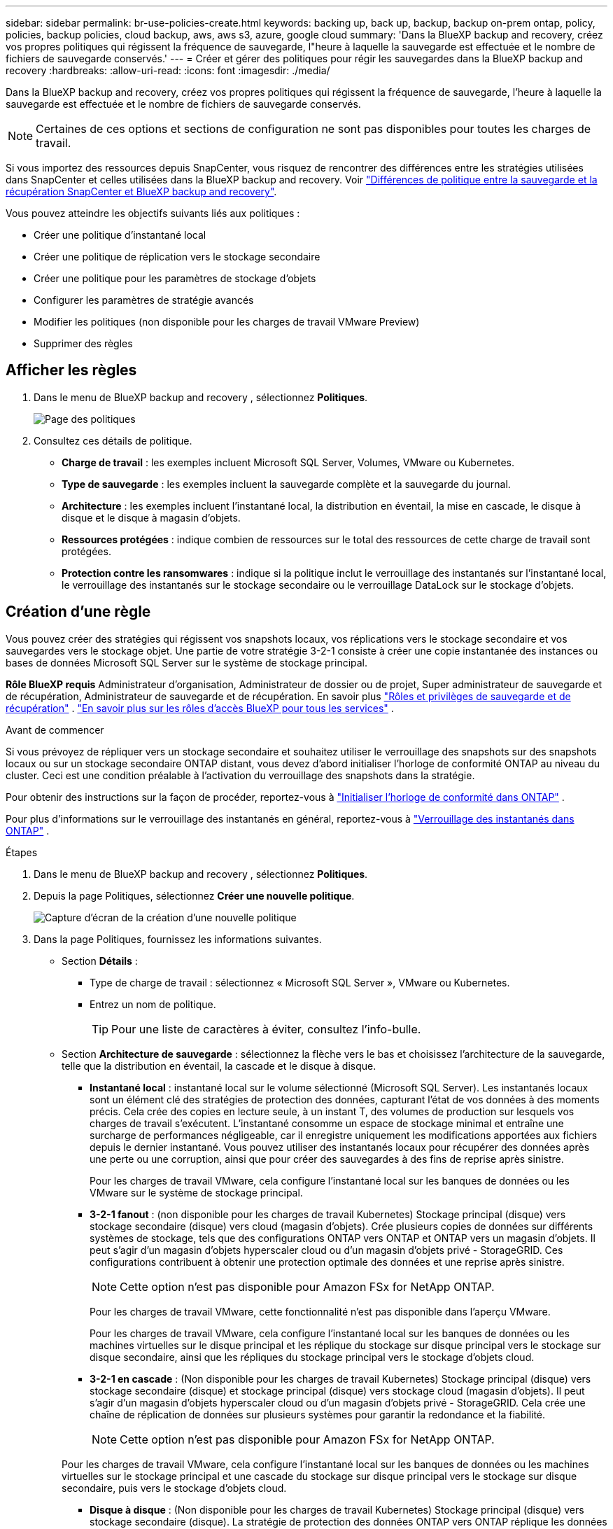 ---
sidebar: sidebar 
permalink: br-use-policies-create.html 
keywords: backing up, back up, backup, backup on-prem ontap, policy, policies, backup policies, cloud backup, aws, aws s3, azure, google cloud 
summary: 'Dans la BlueXP backup and recovery, créez vos propres politiques qui régissent la fréquence de sauvegarde, l"heure à laquelle la sauvegarde est effectuée et le nombre de fichiers de sauvegarde conservés.' 
---
= Créer et gérer des politiques pour régir les sauvegardes dans la BlueXP backup and recovery
:hardbreaks:
:allow-uri-read: 
:icons: font
:imagesdir: ./media/


[role="lead"]
Dans la BlueXP backup and recovery, créez vos propres politiques qui régissent la fréquence de sauvegarde, l'heure à laquelle la sauvegarde est effectuée et le nombre de fichiers de sauvegarde conservés.


NOTE: Certaines de ces options et sections de configuration ne sont pas disponibles pour toutes les charges de travail.

Si vous importez des ressources depuis SnapCenter, vous risquez de rencontrer des différences entre les stratégies utilisées dans SnapCenter et celles utilisées dans la BlueXP backup and recovery. Voir link:reference-policy-differences-snapcenter.html["Différences de politique entre la sauvegarde et la récupération SnapCenter et BlueXP backup and recovery"].

Vous pouvez atteindre les objectifs suivants liés aux politiques :

* Créer une politique d'instantané local
* Créer une politique de réplication vers le stockage secondaire
* Créer une politique pour les paramètres de stockage d'objets
* Configurer les paramètres de stratégie avancés
* Modifier les politiques (non disponible pour les charges de travail VMware Preview)
* Supprimer des règles




== Afficher les règles

. Dans le menu de BlueXP backup and recovery , sélectionnez *Politiques*.
+
image:screen-br-policies.png["Page des politiques"]

. Consultez ces détails de politique.
+
** *Charge de travail* : les exemples incluent Microsoft SQL Server, Volumes, VMware ou Kubernetes.
** *Type de sauvegarde* : les exemples incluent la sauvegarde complète et la sauvegarde du journal.
** *Architecture* : les exemples incluent l'instantané local, la distribution en éventail, la mise en cascade, le disque à disque et le disque à magasin d'objets.
** *Ressources protégées* : indique combien de ressources sur le total des ressources de cette charge de travail sont protégées.
** *Protection contre les ransomwares* : indique si la politique inclut le verrouillage des instantanés sur l'instantané local, le verrouillage des instantanés sur le stockage secondaire ou le verrouillage DataLock sur le stockage d'objets.






== Création d'une règle

Vous pouvez créer des stratégies qui régissent vos snapshots locaux, vos réplications vers le stockage secondaire et vos sauvegardes vers le stockage objet. Une partie de votre stratégie 3-2-1 consiste à créer une copie instantanée des instances ou bases de données Microsoft SQL Server sur le système de stockage principal.

*Rôle BlueXP requis* Administrateur d'organisation, Administrateur de dossier ou de projet, Super administrateur de sauvegarde et de récupération, Administrateur de sauvegarde et de récupération. En savoir plus link:reference-roles.html["Rôles et privilèges de sauvegarde et de récupération"] .  https://docs.netapp.com/us-en/bluexp-setup-admin/reference-iam-predefined-roles.html["En savoir plus sur les rôles d'accès BlueXP pour tous les services"^] .

.Avant de commencer
Si vous prévoyez de répliquer vers un stockage secondaire et souhaitez utiliser le verrouillage des snapshots sur des snapshots locaux ou sur un stockage secondaire ONTAP distant, vous devez d'abord initialiser l'horloge de conformité ONTAP au niveau du cluster. Ceci est une condition préalable à l'activation du verrouillage des snapshots dans la stratégie.

Pour obtenir des instructions sur la façon de procéder, reportez-vous à  https://docs.netapp.com/us-en/ontap/snaplock/initialize-complianceclock-task.html["Initialiser l'horloge de conformité dans ONTAP"^] .

Pour plus d'informations sur le verrouillage des instantanés en général, reportez-vous à  https://docs.netapp.com/us-en/ontap/snaplock/snapshot-lock-concept.html["Verrouillage des instantanés dans ONTAP"^] .

.Étapes
. Dans le menu de BlueXP backup and recovery , sélectionnez *Politiques*.
. Depuis la page Politiques, sélectionnez *Créer une nouvelle politique*.
+
image:screen-br-policies-new-nodata-vm.png["Capture d'écran de la création d'une nouvelle politique"]

. Dans la page Politiques, fournissez les informations suivantes.
+
** Section *Détails* :
+
*** Type de charge de travail : sélectionnez « Microsoft SQL Server », VMware ou Kubernetes.
*** Entrez un nom de politique.
+

TIP: Pour une liste de caractères à éviter, consultez l'info-bulle.



** Section *Architecture de sauvegarde* : sélectionnez la flèche vers le bas et choisissez l’architecture de la sauvegarde, telle que la distribution en éventail, la cascade et le disque à disque.
+
*** *Instantané local* : instantané local sur le volume sélectionné (Microsoft SQL Server).  Les instantanés locaux sont un élément clé des stratégies de protection des données, capturant l'état de vos données à des moments précis.  Cela crée des copies en lecture seule, à un instant T, des volumes de production sur lesquels vos charges de travail s'exécutent.  L'instantané consomme un espace de stockage minimal et entraîne une surcharge de performances négligeable, car il enregistre uniquement les modifications apportées aux fichiers depuis le dernier instantané.  Vous pouvez utiliser des instantanés locaux pour récupérer des données après une perte ou une corruption, ainsi que pour créer des sauvegardes à des fins de reprise après sinistre.
+
Pour les charges de travail VMware, cela configure l'instantané local sur les banques de données ou les VMware sur le système de stockage principal.

*** *3-2-1 fanout* : (non disponible pour les charges de travail Kubernetes) Stockage principal (disque) vers stockage secondaire (disque) vers cloud (magasin d'objets).  Crée plusieurs copies de données sur différents systèmes de stockage, tels que des configurations ONTAP vers ONTAP et ONTAP vers un magasin d'objets.  Il peut s'agir d'un magasin d'objets hyperscaler cloud ou d'un magasin d'objets privé - StorageGRID.  Ces configurations contribuent à obtenir une protection optimale des données et une reprise après sinistre.
+

NOTE: Cette option n'est pas disponible pour Amazon FSx for NetApp ONTAP.

+
Pour les charges de travail VMware, cette fonctionnalité n’est pas disponible dans l’aperçu VMware.

+
Pour les charges de travail VMware, cela configure l'instantané local sur les banques de données ou les machines virtuelles sur le disque principal et les réplique du stockage sur disque principal vers le stockage sur disque secondaire, ainsi que les répliques du stockage principal vers le stockage d'objets cloud.

*** *3-2-1 en cascade* : (Non disponible pour les charges de travail Kubernetes) Stockage principal (disque) vers stockage secondaire (disque) et stockage principal (disque) vers stockage cloud (magasin d'objets).  Il peut s'agir d'un magasin d'objets hyperscaler cloud ou d'un magasin d'objets privé - StorageGRID.  Cela crée une chaîne de réplication de données sur plusieurs systèmes pour garantir la redondance et la fiabilité.
+

NOTE: Cette option n'est pas disponible pour Amazon FSx for NetApp ONTAP.

+
Pour les charges de travail VMware, cela configure l'instantané local sur les banques de données ou les machines virtuelles sur le stockage principal et une cascade du stockage sur disque principal vers le stockage sur disque secondaire, puis vers le stockage d'objets cloud.

*** *Disque à disque* : (Non disponible pour les charges de travail Kubernetes) Stockage principal (disque) vers stockage secondaire (disque).  La stratégie de protection des données ONTAP vers ONTAP réplique les données entre deux systèmes ONTAP pour garantir une haute disponibilité et une reprise après sinistre.  Ceci est généralement réalisé à l’aide de SnapMirror, qui prend en charge la réplication synchrone et asynchrone.  Cette méthode garantit que vos données sont continuellement mises à jour et disponibles sur plusieurs sites, offrant ainsi une protection robuste contre la perte de données.
+
Pour les charges de travail VMware, cela configure l'instantané local sur les banques de données ou les VMware sur le système de stockage principal, puis réplique les données du système de stockage sur disque principal vers le système de stockage sur disque secondaire.

*** *Disque vers stockage d'objets* : stockage principal (disque) vers le cloud (stockage d'objets). Cette méthode réplique les données d'un système ONTAP vers un système de stockage d'objets, tel qu'AWS S3, Azure Blob Storage ou StorageGRID. Cette méthode est généralement réalisée avec SnapMirror Cloud, qui fournit des sauvegardes incrémentielles permanentes en transférant uniquement les blocs de données modifiés après le transfert de base initial. Il peut s'agir d'un stockage d'objets hyperscaler cloud ou d'un stockage d'objets privé ( StorageGRID). Cette méthode est idéale pour la conservation et l'archivage des données à long terme, offrant une solution économique et évolutive pour la protection des données.
+
Pour les charges de travail VMWare, cela configure l'instantané local sur les banques de données ou les machines virtuelles sur le disque principal et la réplication du stockage sur disque principal vers le stockage d'objets cloud.

*** *Fanout disque à disque* : (non disponible pour les charges de travail Kubernetes) Stockage principal (disque) vers stockage secondaire (disque) et stockage principal (disque) vers stockage secondaire (disque).
+

NOTE: Vous pouvez configurer plusieurs paramètres secondaires pour l’option de répartition disque à disque.

+
Pour les charges de travail VMware, cela configure le stockage sur disque principal sur le stockage sur disque secondaire et réplique le stockage sur disque principal sur le stockage sur disque secondaire.









=== Créer une politique d'instantané local

Fournir des informations pour l'instantané local.

* Sélectionnez l'option *Ajouter une planification* pour sélectionner la ou les planifications d'instantanés. Vous pouvez définir jusqu'à cinq planifications.
* *Fréquence des snapshots* : sélectionnez une fréquence horaire, quotidienne, hebdomadaire, mensuelle ou annuelle. La fréquence annuelle n'est pas disponible pour les charges de travail Kubernetes.
* *Conservation des instantanés* : saisissez le nombre d'instantanés à conserver.
* *Activer la sauvegarde du journal* : (S'applique aux charges de travail Microsoft SQL Server.  (Non disponible pour les charges de travail VMware ou Kubernetes) Cochez l'option de sauvegarde des journaux et définissez la fréquence et la conservation des sauvegardes des journaux.  Pour ce faire, vous devez déjà avoir configuré une sauvegarde du journal. Voir link:br-start-configure.html["Configurer les répertoires de journaux"] .
* *Fournisseur* : (charges de travail Kubernetes uniquement) Sélectionnez le fournisseur de stockage qui héberge les ressources de l’application Kubernetes.
* *Cible de sauvegarde* : (charges de travail Kubernetes uniquement) Sélectionnez le bucket de stockage qui héberge les ressources de l’application Kubernetes. Les définitions des ressources d’application au moment de l’instantané sont stockées dans ce compartiment. Assurez-vous que le bucket est accessible dans votre environnement de sauvegarde.
* Vous pouvez également sélectionner *Avancé* à droite de la planification pour définir l'étiquette SnapMirror et activer le verrouillage des snapshots (non disponible pour les charges de travail Kubernetes).
+
** * Étiquette SnapMirror * : L'étiquette sert de marqueur pour le transfert d'un snapshot spécifié selon les règles de conservation de la relation. L'ajout d'une étiquette à un snapshot le marque comme cible pour la réplication SnapMirror .
** *Décalage d'une heure* : saisissez le nombre de minutes pour décaler l'instantané par rapport au début de l'heure.  Par exemple, si vous entrez *15*, la capture instantanée sera prise 15 minutes après l'heure.  Disponible uniquement pour les horaires horaires.
** *Activer les heures silencieuses* : sélectionnez si vous souhaitez activer les heures silencieuses.  Les heures silencieuses sont une période pendant laquelle aucun instantané n'est pris, ce qui permet la maintenance ou d'autres opérations sans interférence des processus de sauvegarde.  Cela est utile pour réduire la charge sur le système pendant les périodes d’utilisation de pointe ou les fenêtres de maintenance.  Disponible uniquement pour les horaires horaires.
** *Activer le verrouillage des instantanés* : sélectionnez si vous souhaitez activer les instantanés inviolables.  L'activation de cette option garantit que les instantanés ne peuvent pas être supprimés ou modifiés tant que la période de conservation spécifiée n'a pas expiré.  Cette fonctionnalité, qui utilise la technologie SnapLock , est essentielle pour protéger vos données contre les attaques de ransomware et garantir l'intégrité des données.
** *Période de verrouillage de l'instantané* : saisissez le nombre de jours, de mois ou d'années pendant lesquels vous souhaitez verrouiller l'instantané.






=== Créer une politique pour les paramètres secondaires (réplication vers le stockage secondaire)

Fournir des informations pour la réplication vers le stockage secondaire.  Les informations de planification des paramètres d'instantané local s'affichent dans les paramètres secondaires.  Ces paramètres ne sont pas disponibles pour les charges de travail Kubernetes.

* *Sauvegarde* : sélectionnez la fréquence horaire, quotidienne, hebdomadaire, mensuelle ou annuelle.
* *Cible de sauvegarde* : sélectionnez le système cible sur le stockage secondaire pour la sauvegarde.
* *Rétention* : Saisissez le nombre d'instantanés à conserver.
* *Activer le verrouillage des instantanés* : sélectionnez si vous souhaitez activer les instantanés inviolables.
* *Période de verrouillage de l'instantané* : saisissez le nombre de jours, de mois ou d'années pendant lesquels vous souhaitez verrouiller l'instantané.
* *Transfert vers le secondaire* :
+
** L'option *Planification de transfert ONTAP - En ligne* est sélectionnée par défaut, ce qui signifie que les snapshots sont immédiatement transférés vers le système de stockage secondaire. Il n'est pas nécessaire de planifier la sauvegarde.
** Autres options : Si vous choisissez un virement différé, les virements ne sont pas immédiats et vous pouvez définir un calendrier.


* * Relation secondaire SnapMirror et SnapVault SMAS* : utilisez les relations secondaires SnapMirror et SnapVault SMAS pour les charges de travail SQL Server.




=== Créer une politique pour les paramètres de stockage d'objets

Fournissez des informations pour la sauvegarde sur le stockage d'objets. Ces paramètres sont appelés « Paramètres de sauvegarde » pour les charges de travail Kubernetes.


NOTE: Les champs qui apparaissent diffèrent selon le fournisseur et l'architecture sélectionnés.



==== Créer une politique pour le stockage d'objets AWS

Saisissez les informations dans ces champs :

* *Fournisseur* : sélectionnez *AWS*.
* *Compte AWS* : sélectionnez le compte AWS.
* *Cible de sauvegarde* : sélectionnez une cible de stockage d'objets S3 enregistrée. Assurez-vous que la cible est accessible dans votre environnement de sauvegarde.
* *Espace IP* : sélectionnez l'espace IP à utiliser pour les opérations de sauvegarde. Cette option est utile si vous disposez de plusieurs espaces IP et souhaitez contrôler celui utilisé pour les sauvegardes.
* *Paramètres de planification* : sélectionnez la planification définie pour les instantanés locaux. Vous pouvez supprimer une planification, mais vous ne pouvez pas en ajouter une, car les planifications sont définies selon les planifications des instantanés locaux.
* *Copies de conservation* : saisissez le nombre d'instantanés à conserver.
* *Exécuter à* : choisissez la planification de transfert ONTAP pour sauvegarder les données sur le stockage d’objets.
* *Horlogez vos sauvegardes du magasin d'objets au stockage d'archivage* : si vous choisissez de hiérarchiser les sauvegardes vers le stockage d'archivage (par exemple, AWS Glacier), sélectionnez l'option de hiérarchisation et le nombre de jours d'archivage.
* *Activer l'analyse d'intégrité* : (Non disponible pour les charges de travail Kubernetes) Indiquez si vous souhaitez activer les analyses d'intégrité (verrouillage des snapshots) sur le stockage objet. Cela garantit la validité des sauvegardes et leur restauration. La fréquence d'analyse d'intégrité est définie par défaut sur 7 jours. Pour protéger vos sauvegardes contre toute modification ou suppression, sélectionnez l'option *Analyse d'intégrité*. L'analyse s'effectue uniquement sur le dernier snapshot. Vous pouvez activer ou désactiver les analyses d'intégrité sur ce dernier.




==== Créer une politique pour le stockage d'objets Microsoft Azure

Saisissez les informations dans ces champs :

* *Fournisseur* : sélectionnez *Azure*.
* *Abonnement Azure* : sélectionnez l’abonnement Azure parmi ceux découverts.
* *Groupe de ressources Azure* : sélectionnez le groupe de ressources Azure parmi ceux découverts.
* *Cible de sauvegarde* : sélectionnez une cible de stockage d'objets enregistrée. Assurez-vous que la cible est accessible dans votre environnement de sauvegarde.
* *Espace IP* : sélectionnez l'espace IP à utiliser pour les opérations de sauvegarde. Cette option est utile si vous disposez de plusieurs espaces IP et souhaitez contrôler celui utilisé pour les sauvegardes.
* *Paramètres de planification* : sélectionnez la planification définie pour les instantanés locaux. Vous pouvez supprimer une planification, mais vous ne pouvez pas en ajouter une, car les planifications sont définies selon les planifications des instantanés locaux.
* *Copies de conservation* : saisissez le nombre d'instantanés à conserver.
* *Exécuter à* : choisissez la planification de transfert ONTAP pour sauvegarder les données sur le stockage d’objets.
* * Hiérarchisez vos sauvegardes du magasin d'objets au stockage d'archivage* : Si vous choisissez de hiérarchiser les sauvegardes vers le stockage d'archivage, sélectionnez l'option de hiérarchisation et le nombre de jours d'archivage.
* *Activer l'analyse d'intégrité* : (Non disponible pour les charges de travail Kubernetes) Indiquez si vous souhaitez activer les analyses d'intégrité (verrouillage des snapshots) sur le stockage objet. Cela garantit la validité des sauvegardes et leur restauration. La fréquence d'analyse d'intégrité est définie par défaut sur 7 jours. Pour protéger vos sauvegardes contre toute modification ou suppression, sélectionnez l'option *Analyse d'intégrité*. L'analyse s'effectue uniquement sur le dernier snapshot. Vous pouvez activer ou désactiver les analyses d'intégrité sur ce dernier.




==== Créer une politique pour le stockage d'objets StorageGRID

Saisissez les informations dans ces champs :

* *Fournisseur* : sélectionnez *StorageGRID*.
* * Informations d'identification StorageGRID * : sélectionnez les informations d'identification StorageGRID parmi celles détectées. Ces informations permettent d'accéder au système de stockage d'objets StorageGRID et ont été saisies dans l'option Paramètres.
* *Cible de sauvegarde* : sélectionnez une cible de stockage d'objets S3 enregistrée. Assurez-vous que la cible est accessible dans votre environnement de sauvegarde.
* *Espace IP* : sélectionnez l'espace IP à utiliser pour les opérations de sauvegarde. Cette option est utile si vous disposez de plusieurs espaces IP et souhaitez contrôler celui utilisé pour les sauvegardes.
* *Paramètres de planification* : sélectionnez la planification définie pour les instantanés locaux. Vous pouvez supprimer une planification, mais vous ne pouvez pas en ajouter une, car les planifications sont définies selon les planifications des instantanés locaux.
* *Copies de conservation* : saisissez le nombre d'instantanés à conserver pour chaque fréquence.
* *Planification de transfert pour le stockage d'objets* : (non disponible pour les charges de travail Kubernetes) Choisissez la planification de transfert ONTAP pour sauvegarder les données sur le stockage d'objets.
* *Activer l'analyse d'intégrité* : (Non disponible pour les charges de travail Kubernetes) Indiquez si vous souhaitez activer les analyses d'intégrité (verrouillage des snapshots) sur le stockage objet. Cela garantit la validité des sauvegardes et leur restauration. La fréquence d'analyse d'intégrité est définie par défaut sur 7 jours. Pour protéger vos sauvegardes contre toute modification ou suppression, sélectionnez l'option *Analyse d'intégrité*. L'analyse s'effectue uniquement sur le dernier snapshot. Vous pouvez activer ou désactiver les analyses d'intégrité sur ce dernier.
* * Hiérarchisez vos sauvegardes du magasin d'objets vers le stockage d'archivage* : (non disponible pour les charges de travail Kubernetes) Si vous choisissez de hiérarchiser les sauvegardes vers le stockage d'archivage, sélectionnez l'option de hiérarchisation et le nombre de jours d'archivage.




=== Configurer les paramètres avancés dans la politique

Vous pouvez également configurer des paramètres avancés dans la stratégie. Ces paramètres sont disponibles pour toutes les architectures de sauvegarde, y compris les snapshots locaux, la réplication vers un stockage secondaire et les sauvegardes vers un stockage objet. Ils ne sont pas disponibles pour les charges de travail Kubernetes.

image:screen-br-policies-advanced.png["Capture d'écran des paramètres avancés pour les politiques de BlueXP backup and recovery"]

.Étapes
. Dans le menu de BlueXP backup and recovery , sélectionnez *Politiques*.
. Depuis la page Politiques, sélectionnez *Créer une nouvelle politique*.
. Dans la section *Politique > Paramètres avancés*, sélectionnez la flèche vers le bas et sélectionnez l'option.
. Fournissez les informations suivantes :
+
** *Sauvegarde en copie uniquement* : choisissez la sauvegarde en copie uniquement (un type de sauvegarde Microsoft SQL Server) qui vous permet de sauvegarder vos ressources à l'aide d'une autre application de sauvegarde.
** *Paramètres du groupe de disponibilité* : sélectionnez les réplicas de sauvegarde préférés ou spécifiez un réplica particulier. Ce paramètre est utile si vous disposez d'un groupe de disponibilité SQL Server et souhaitez contrôler le réplica utilisé pour les sauvegardes.
** *Taux de transfert maximal* : Pour ne pas limiter l'utilisation de la bande passante, sélectionnez *Illimité*. Pour limiter le taux de transfert, sélectionnez *Limité* et choisissez une bande passante réseau comprise entre 1 et 1 000 Mbit/s allouée au téléchargement des sauvegardes vers le stockage objet. Par défaut, ONTAP peut utiliser une bande passante illimitée pour transférer les données de sauvegarde des volumes de l'environnement de travail vers le stockage objet. Si vous constatez que le trafic de sauvegarde affecte les charges de travail normales des utilisateurs, envisagez de réduire la bande passante réseau utilisée pendant le transfert.
** * Nouvelles tentatives de sauvegarde* : (Non applicable aux charges de travail VMware Preview) Pour réessayer la tâche en cas d'échec ou d'interruption, sélectionnez *Activer les nouvelles tentatives de tâche en cas d'échec*.  Saisissez le nombre maximal de tentatives de capture instantanée et de sauvegarde ainsi que l'intervalle de temps de nouvelle tentative.  Le recomptage doit être inférieur à 10.  Ce paramètre est utile si vous souhaitez garantir que la tâche de sauvegarde est relancée en cas d'échec ou d'interruption.
+

TIP: Si la fréquence des instantanés est définie sur 1 heure, le délai maximal ainsi que le nombre de nouvelles tentatives ne doivent pas dépasser 45 minutes.

** *Activer l'instantané cohérent avec la VM* : (s'applique uniquement aux charges de travail VMware) Sélectionnez si vous souhaitez activer les instantanés cohérents avec la VM.  Cela garantit que les snapshots nouvellement créés sont cohérents avec l’état de la machine virtuelle au moment du snapshot.  Cela est utile pour garantir que les sauvegardes peuvent être restaurées avec succès et que les données sont dans un état cohérent.  Ceci ne s’applique pas aux instantanés existants.




* *Analyse des ransomwares* : sélectionnez si vous souhaitez activer l'analyse des ransomwares sur chaque bucket.  Cela nécessite le verrouillage DataLock sur le stockage d'objets.  Entrez la fréquence de l'analyse en jours.  Cette option s’applique au stockage d’objets AWS et Microsoft Azure.  Notez que cette option peut entraîner des frais supplémentaires, selon le fournisseur de cloud.


* *Vérification de sauvegarde* : (Non applicable aux charges de travail VMware Preview) Sélectionnez si vous souhaitez activer la vérification de sauvegarde et si vous la souhaitez immédiatement ou ultérieurement.  Cette fonctionnalité garantit que les sauvegardes sont valides et peuvent être restaurées avec succès.  Nous vous recommandons d'activer cette option pour garantir l'intégrité de vos sauvegardes.  Par défaut, la vérification de la sauvegarde s'exécute à partir du stockage secondaire si le stockage secondaire est configuré.  Si le stockage secondaire n'est pas configuré, la vérification de la sauvegarde s'exécute à partir du stockage principal.
+
image:screen-br-policies-advanced-more-backup-verification.png["Capture d'écran des paramètres de vérification de sauvegarde pour les politiques de BlueXP backup and recovery"]

+
De plus, configurez les options suivantes :

+
** Vérification *quotidienne*, *hebdomadaire*, *mensuelle* ou *annuelle* : si vous avez choisi *plus tard* comme vérification de sauvegarde, sélectionnez la fréquence de vérification. Cela garantit que les sauvegardes sont régulièrement vérifiées pour leur intégrité et peuvent être restaurées avec succès.
** *Étiquettes de sauvegarde* : saisissez une étiquette pour la sauvegarde. Cette étiquette permet d'identifier la sauvegarde dans le système et peut être utile pour le suivi et la gestion des sauvegardes.
** *Vérification de la cohérence de la base de données* : (Non applicable aux charges de travail VMware Preview) Sélectionnez si vous souhaitez activer les vérifications de cohérence de la base de données.  Cette option garantit que les bases de données sont dans un état cohérent avant la sauvegarde, ce qui est essentiel pour garantir l'intégrité des données.
** *Vérifier les sauvegardes de journaux* : (Non applicable aux charges de travail VMware Preview) Sélectionnez si vous souhaitez vérifier les sauvegardes de journaux.  Sélectionnez le serveur de vérification.  Si vous avez choisi disque à disque ou 3-2-1, sélectionnez également l'emplacement de stockage de vérification.  Cette option garantit que les sauvegardes de journaux sont valides et peuvent être restaurées avec succès, ce qui est important pour maintenir l'intégrité de vos bases de données.


* *Réseau* : sélectionnez l'interface réseau à utiliser pour les opérations de sauvegarde. Cette option est utile si vous disposez de plusieurs interfaces réseau et souhaitez contrôler celle utilisée pour les sauvegardes.
+
** *Espace IP* : sélectionnez l'espace IP à utiliser pour les opérations de sauvegarde. Cette option est utile si vous disposez de plusieurs espaces IP et souhaitez contrôler celui utilisé pour les sauvegardes.
** *Configuration du point de terminaison privé* : si vous utilisez un point de terminaison privé pour votre stockage d'objets, sélectionnez la configuration à utiliser pour les opérations de sauvegarde. Cette option est utile pour garantir le transfert sécurisé des sauvegardes via une connexion réseau privée.


* *Notification* : indiquez si vous souhaitez activer les notifications par e-mail pour les opérations de sauvegarde. Cette option est utile pour être averti du démarrage, de la fin ou de l'échec d'une opération de sauvegarde.
* *Disques indépendants* : (Applicable aux charges de travail VMware Preview) Cochez cette case pour inclure dans la sauvegarde tous les magasins de données avec des disques indépendants contenant des données temporaires.  Un disque indépendant est un disque VM qui n’est pas inclus dans les snapshots VMware.


* * SnapMirror et format d'instantané* : Vous pouvez également saisir votre propre nom d'instantané dans une stratégie qui régit les sauvegardes des charges de travail Microsoft SQL Server.  Saisissez le format et le texte personnalisé.  Si vous choisissez d’effectuer une sauvegarde sur un stockage secondaire, vous pouvez également ajouter un préfixe et un suffixe de volume SnapMirror .
+
image:screen-br-sql-policy-create-advanced-snapmirror.png["Capture d'écran des paramètres de format SnapMirror et snapshot pour les stratégies de BlueXP backup and recovery"]





== Modifier une stratégie

Vous pouvez modifier l’architecture de sauvegarde, la fréquence de sauvegarde, la politique de rétention et d’autres paramètres d’une politique.


NOTE: Cette fonctionnalité n’est pas disponible pour les charges de travail VMware Preview.

Vous pouvez ajouter un niveau de protection supplémentaire lorsque vous modifiez une stratégie, mais vous ne pouvez pas en supprimer un. Par exemple, si la stratégie protège uniquement les snapshots locaux, vous pouvez ajouter la réplication au stockage secondaire ou les sauvegardes au stockage objet. Si vous disposez de snapshots et d'une réplication locaux, vous pouvez ajouter du stockage objet. En revanche, si vous disposez de snapshots, d'une réplication et d'un stockage objet locaux, vous ne pouvez pas supprimer l'un de ces niveaux.

Si vous modifiez une politique qui sauvegarde sur le stockage d’objets, vous pouvez activer l’archivage.

Si vous avez importé des ressources depuis SnapCenter, vous risquez de rencontrer certaines différences entre les stratégies utilisées dans SnapCenter et celles utilisées dans la BlueXP backup and recovery. Voir link:reference-policy-differences-snapcenter.html["Différences de politique entre la sauvegarde et la récupération SnapCenter et BlueXP backup and recovery"].

.Rôle BlueXP requis
Administrateur d'organisation ou administrateur de dossier ou de projet.  https://docs.netapp.com/us-en/bluexp-setup-admin/reference-iam-predefined-roles.html["En savoir plus sur les rôles d'accès BlueXP pour tous les services"^] .

.Étapes
. Dans BlueXP, accédez à *Protection* > *Sauvegarde et récupération*.
. Sélectionnez l’onglet *Politiques*.
. Sélectionnez la politique que vous souhaitez modifier.
. Sélectionnez les *Actions* image:icon-action.png["Icône actions"] icône et sélectionnez *Modifier*.




== Supprimer une règle

Vous pouvez supprimer une politique si vous n’en avez plus besoin.


TIP: Vous ne pouvez pas supprimer une politique associée à une charge de travail.

.Étapes
. Dans BlueXP, accédez à *Protection* > *Sauvegarde et récupération*.
. Sélectionnez l’onglet *Politiques*.
. Sélectionnez la politique que vous souhaitez supprimer.
. Sélectionnez les *Actions* image:icon-action.png["Icône actions"] icône et sélectionnez *Supprimer*.
. Vérifiez les informations dans la boîte de dialogue de confirmation et sélectionnez *Supprimer*.

